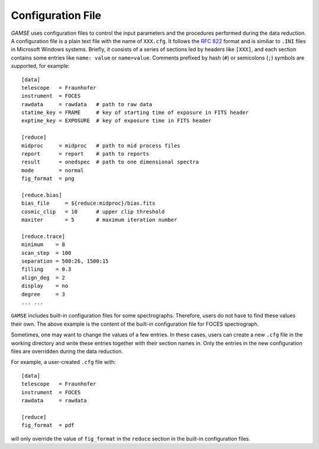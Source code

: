 Configuration File
==================
`GAMSE` uses configuration files to control the input parameters and the
procedures performed during the data reduction.
A configuration file is a plain text file with the name of ``XXX.cfg``.
It follows the `RFC 822 <https://tools.ietf.org/html/rfc822.html>`_ format
and is similiar to ``.INI`` files in Microsoft Windows systems.
Briefly, it consists of a series of sections led by headers like ``[XXX]``, and
each section contains some entries like ``name: value`` or ``name=value``.
Comments prefixed by hash (``#``) or semicolons (``;``) symbols are supported,
for example:
::
    [data]
    telescope   = Fraunhofer
    instrument  = FOCES
    rawdata     = rawdata   # path to raw data
    statime_key = FRAME     # key of starting time of exposure in FITS header
    exptime_key = EXPOSURE  # key of exposure time in FITS header

    [reduce]
    midproc     = midproc   # path to mid process files
    report      = report    # path to reports
    result      = onedspec  # path to one dimensional spectra
    mode        = normal
    fig_format  = png

    [reduce.bias]
    bias_file     = ${reduce:midproc}/bias.fits
    cosmic_clip   = 10      # upper clip threshold
    maxiter       = 5       # maximum iteration number

    [reduce.trace]
    minimum    = 8
    scan_step  = 100
    separation = 500:26, 1500:15
    filling    = 0.3
    align_deg  = 2
    display    = no
    degree     = 3
    ... ...

``GAMSE`` includes built-in configuration files for some spectrographs.
Therefore, users do not have to find these values their own.
The above example is the content of the built-in configuration file for FOCES
spectrograph.

Sometimes, one may want to change the values of a few entries.
In these cases, users can create a new ``.cfg`` file in the working directory
and write these entries together with their section names in.
Only the entries in the new configuration files are overridden during the data
reduction.

For example, a user-created ``.cfg`` file with:
::
    [data]
    telescope   = Fraunhofer
    instrument  = FOCES
    rawdata     = rawdata

    [reduce]
    fig_format  = pdf

will only override the value of ``fig_format`` in the ``reduce`` section in the
built-in configuration files.

